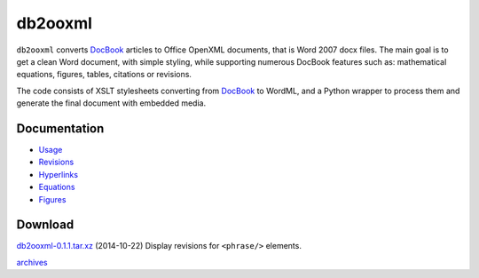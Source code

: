db2ooxml
========
``db2ooxml`` converts DocBook_ articles to Office OpenXML documents,
that is Word 2007 docx files. The main goal is to get a clean Word
document, with simple styling, while supporting numerous DocBook
features such as: mathematical equations, figures, tables, citations
or revisions.

The code consists of XSLT stylesheets converting from DocBook_ to
WordML, and a Python wrapper to process them and generate the final
document with embedded media.

Documentation
-------------
- `Usage </code/db2ooxml/usage>`_
- `Revisions </code/db2ooxml/revisions>`_
- `Hyperlinks </code/db2ooxml/links>`_
- `Equations </code/db2ooxml/equations>`_
- `Figures </code/db2ooxml/figures>`_

Download
--------
`db2ooxml-0.1.1.tar.xz </data/db2ooxml/db2ooxml-0.1.1.tar.xz>`_
(2014-10-22) Display revisions for ``<phrase/>`` elements.

`archives </data/db2ooxml>`_

.. _DocBook: http://www.docbook.org
.. _bibgen: /code/bibgen
